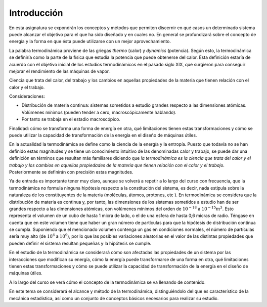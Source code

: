 Introducción
============


En esta asignatura se expondrán los conceptos y métodos que permiten discernir en qué casos un determinado sistema puede alcanzar el objetivo para el que ha sido diseñado y en cuales no. En general se profundizará sobre el concepto de energía y la forma en que ésta puede utilizarse con un mejor aprovechamiento.

La palabra termodinámica proviene de las griegas *thermo* (calor) y *dynamics* (potencia). Según esto, la termodinámica se definiría como la parte de la física que estudia la potencia que puede obtenerse del calor. Esta definición estaría de acuerdo con el objetivo inicial de los estudios termodinámicos en el pasado siglo XIX, que surgieron para conseguir mejorar el rendimiento de las máquinas de vapor.


Ciencia que trata del calor, del trabajo y los cambios en aquellas propiedades de la materia que tienen relación con el calor y el trabajo.

Consideraciones:

- Distribución de materia continua: sistemas sometidos a estudio grandes respecto a las dimensiones atómicas. Volúmenes mínimos (pueden tender a cero, macroscópicamente hablando).
- Por tanto se trabaja en el estadio macroscópico.

Finalidad: cómo se transforma una forma de energía en otra, qué limitaciones tienen estas transformaciones y cómo se puede utilizar la capacidad de transformación de la energía en el diseño de máquinas útiles.


En la actualidad la termodinámica se define como la ciencia de la energía y la entropía. Puesto que todavía no se han definido estas magnitudes y se tiene un conocimiento intuitivo de las denominadas calor y trabajo, se puede dar una definición en términos que resultan más familiares diciendo que *la termodinámica es la ciencia que trata del calor y el trabajo y los cambios en aquellas propiedades de la materia que tienen relación con el calor y el trabajo*. Posteriormente se definirán con precisión estas magnitudes.

Ya de entrada es importante tener muy claro, aunque se volverá a repetir a lo largo del curso con frecuencia, que la termodinámica no formula ninguna hipótesis respecto a la constitución del sistema, es decir, nada estipula sobre la naturaleza de los constituyentes de la materia (moléculas, átomos, protones, etc ). En termodinámica se considera que la distribución de materia es continua y, por tanto, las dimensiones de los sistemas sometidos a estudio han de ser grandes respecto a las dimensiones atómicas, con volúmenes mínimos del orden de :math:`10^{-18}` a :math:`10^{-15}m^3`. Esto representa el volumen de un cubo de hasta 1 micra de lado, o el de una esfera de hasta 0,6 micras de radio. Téngase en cuenta que en este volumen tiene que haber un gran número de partículas para que la hipótesis de distribución continua se cumpla. Suponiendo que el mencionado volumen contenga un gas en condiciones normales, el número de partículas sería muy alto (de :math:`10^6` a :math:`10^9`), por lo que las posibles variaciones aleatorias en el valor de las distintas propiedades que pueden definir el sistema resultan pequeñas y la hipótesis se cumple.

En el estudio de la termodinámica se considerará cómo son afectadas las propiedades de un sistema por las interacciones que modifican su energía, cómo la energía puede transformarse de una forma en otra, qué limitaciones tienen estas transformaciones y cómo se puede utilizar la capacidad de transformación de la energía en el diseño de máquinas útiles.

A lo largo del curso se verá cómo el concepto de la termodinámica se va llenando de contenido.

En este tema se considerará el alcance y método de la termodinámica, distinguiéndolo del que es característico de la mecánica estadística, así como un conjunto de conceptos básicos necesarios para realizar su estudio.
